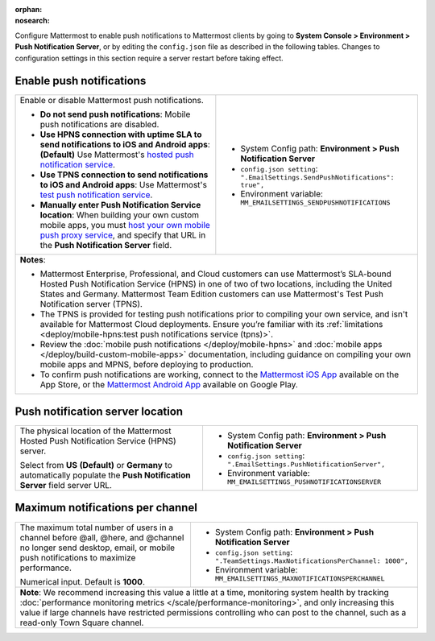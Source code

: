 :orphan:
:nosearch:

Configure Mattermost to enable push notifications to Mattermost clients by going to **System Console > Environment > Push Notification Server**, or by editing the ``config.json`` file as described in the following tables. Changes to configuration settings in this section require a server restart before taking effect.

.. config:setting:: push-enablenotifications
  :displayname: Enable push notifications (Push Notifications)
  :systemconsole: Environment > Push Notification Server
  :configjson: .EmailSettings.SendPushNotifications
  :environment: MM_EMAILSETTINGS_SENDPUSHNOTIFICATIONS

  - **true**: **(Default)** Your Mattermost server sends mobile push notifications.
  - **false**: Mobile push notifications are disabled.

Enable push notifications
~~~~~~~~~~~~~~~~~~~~~~~~~

.. raw:: html

 <p class="mm-label-note">Also available in legacy Mattermost Enterprise Edition E10 or E20</p>

+-----------------------------------------------------------------+--------------------------------------------------------------------------------+
| Enable or disable Mattermost push notifications.                | - System Config path: **Environment > Push Notification Server**               |
|                                                                 | - ``config.json setting``: ``".EmailSettings.SendPushNotifications": true",``  |
| - **Do not send push notifications**: Mobile push notifications | - Environment variable: ``MM_EMAILSETTINGS_SENDPUSHNOTIFICATIONS``             |
|   are disabled.                                                 |                                                                                |
| - **Use HPNS connection with uptime SLA to send notifications   |                                                                                |
|   to iOS and Android apps**: **(Default)** Use Mattermost's     |                                                                                |
|   `hosted push notification service </deploy/mobile-hpns.html   |                                                                                |
|   push-notifications-service-hpns>`__.                          |                                                                                |
| - **Use TPNS connection to send notifications to iOS and        |                                                                                |
|   Android apps**: Use Mattermost's `test push notification      |                                                                                |
|   service </deploy/mobile-hpns.html#test-push-notifications-    |                                                                                |
|   service-tpns>`__.                                             |                                                                                |
| - **Manually enter Push Notification Service location**:        |                                                                                |
|   When building your own custom mobile apps, you must `host     |                                                                                |
|   your own mobile push proxy service </deploy/mobile-hpns.      |                                                                                |
|   html#host-your-own-push-proxy-service>`__, and specify that   |                                                                                |
|   URL in the **Push Notification Server** field.                |                                                                                |
+-----------------------------------------------------------------+--------------------------------------------------------------------------------+
| **Notes**:                                                                                                                                       |
|                                                                                                                                                  |
| - Mattermost Enterprise, Professional, and Cloud customers can use Mattermost’s SLA-bound Hosted Push Notification Service (HPNS) in one of two  |
|   of two locations, including the United States and Germany. Mattermost Team Edition customers can use Mattermost's Test Push Notification       |
|   server (TPNS).                                                                                                                                 |
| - The TPNS is provided for testing push notifications prior to compiling your own service, and isn't available for Mattermost Cloud deployments. |
|   Ensure you’re familiar with its :ref:`limitations <deploy/mobile-hpns:test push notifications service (tpns)>`.                                |
| - Review the :doc:`mobile push notifications </deploy/mobile-hpns>` and :doc:`mobile apps </deploy/build-custom-mobile-apps>` documentation,     |
|   including guidance on compiling your own mobile apps and MPNS, before deploying to production.                                                 |
| - To confirm push notifications are working, connect to the `Mattermost iOS App <https://apps.apple.com/us/app/mattermost/id1257222717>`__       |
|   available on the App Store, or the `Mattermost Android App <https://play.google.com/store/apps/details?id=com.mattermost.rn>`__ available on   |
|   Google Play.                                                                                                                                   |
+-----------------------------------------------------------------+--------------------------------------------------------------------------------+

.. config:setting:: push-serverlocation
  :displayname: Push notification server location (Push Notifications)
  :systemconsole: Environment > Push Notification Server
  :configjson: .EmailSettings.PushNotificationServer
  :environment: MM_EMAILSETTINGS_PUSHNOTIFICATIONSERVER
  :description: The physical location of the Mattermost Hosted Notification Service (HPNS) server.

Push notification server location
~~~~~~~~~~~~~~~~~~~~~~~~~~~~~~~~~

.. raw:: html

 <p class="mm-label-note">Also available in legacy Mattermost Enterprise Edition E10 or E20</p>

+-----------------------------------------------------------------+--------------------------------------------------------------------------------+
| The physical location of the Mattermost Hosted Push             | - System Config path: **Environment > Push Notification Server**               |
| Notification Service (HPNS) server.                             | - ``config.json setting``: ``".EmailSettings.PushNotificationServer",``        |
|                                                                 | - Environment variable: ``MM_EMAILSETTINGS_PUSHNOTIFICATIONSERVER``            |
| Select from **US** **(Default)** or **Germany** to              |                                                                                |
| automatically populate the **Push Notification Server**         |                                                                                |
| field server URL.                                               |                                                                                |
+-----------------------------------------------------------------+--------------------------------------------------------------------------------+

.. config:setting:: push-maxnotificationsperchannel
  :displayname: Maximum notifications per channel (Push Notifications)
  :systemconsole: Environment > Push Notification Server
  :configjson: .TeamSettings.MaxNotificationsPerChannel
  :environment: MM_EMAILSETTINGS_MAXNOTIFICATIONSPERCHANNEL
  :description: The maximum total number of users in a channel before @all, @here, and @channel no longer send desktop, email, or mobile push notifications to maximize performance. Default is **1000** users.

Maximum notifications per channel
~~~~~~~~~~~~~~~~~~~~~~~~~~~~~~~~~

.. raw:: html

 <p class="mm-label-note">Also available in legacy Mattermost Enterprise Edition E10 or E20</p>

+-----------------------------------------------------------------+--------------------------------------------------------------------------------------+
| The maximum total number of users in a channel before @all,     | - System Config path: **Environment > Push Notification Server**                     |
| @here, and @channel no longer send desktop, email, or mobile    | - ``config.json setting``: ``".TeamSettings.MaxNotificationsPerChannel: 1000",``     |
| push notifications to maximize performance.                     | - Environment variable: ``MM_EMAILSETTINGS_MAXNOTIFICATIONSPERCHANNEL``              |
|                                                                 |                                                                                      |
| Numerical input. Default is **1000**.                           |                                                                                      |
+-----------------------------------------------------------------+--------------------------------------------------------------------------------------+
| **Note**: We recommend increasing this value a little at a time, monitoring system health by tracking :doc:`performance monitoring metrics             |
| </scale/performance-monitoring>`, and only increasing this value if large channels have restricted permissions                                         |
| controlling who can post to the channel, such as a read-only Town Square channel.                                                                      |
+-----------------------------------------------------------------+--------------------------------------------------------------------------------------+
